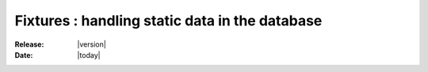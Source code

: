 .. _doc-fixtures:

#################################################
 Fixtures : handling static data in the database
#################################################

:Release: |version|
:Date: |today|
